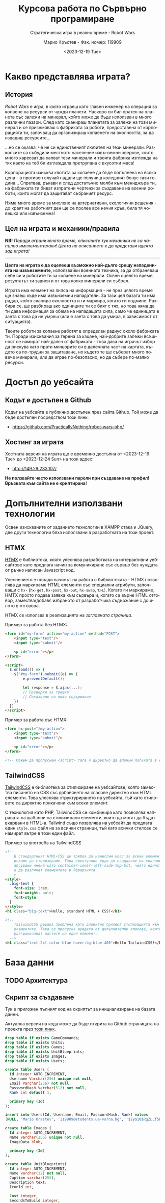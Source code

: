 #+TITLE: Курсова работа по Сървърно програмиране
#+SUBTITLE: Стратегическа игра в реално време - Robot Wars
#+AUTHOR: Марио Кръстев - Фак. номер: 119909
#+EMAIL: practicallynothingatall@gmail.com
#+EMAIL: 119909@students.ue-varna.bg
#+DATE: <2023-12-19 Tue>
#+LANGUAGE: bg

* Какво представлява играта?
** История
/Robot Wars/ е игра, в която играеш като главен инженер на операция за копаене на ресурси от чужди планети. Наскоро си бил пратен на планета със залежи на минерал, който може да бъде използван в много различни пазари. След като сканираш планетата за залежи на този минерал и се приземяваш с фабриката за роботи, предоставена от корпорацията ти, започващ да организираш копаенето на околността, за да извадиш ресурсите...

...но се оказва, че не си единственият любител на тези минерали. Разкопките са събудили местното население извънземни зверове, които много харесват да хапват тези минерали и твоята фабрика изглежда на тях както на теб би изглеждала претрупана с вкусотии маса!

Корпорацията изисква квотата за копаене да бъде попълнена на всяка цена - в противен случай надали ще получиш коледният бонус тази година... Спретваш ръкави и след достатъчно молби към мениджъра ти, на фабриката ти биват изпратени чертежи за създаване на военни роботи, които могат да защитават събраният ресурс.

Няма много време за мислене на алтернативни, екологични решения - до краят на работният ден ще се пролее все нечия кръв, била тя човешка или извънземна!

** Цел на играта и механики/правила
*NB!* /Поради ограниченото време, описаните тук механики не са напълно имплементирани! Целта на описанието е да представи идеята зад играта!/

------

*Целта на играта е да оцелееш възможно най-дълго срещу нападенията на извънземните*, използвайки военната техника, за да отбраняваш себе си и роботите ти за копаене на минерали. Освен оцелято време, резултатът ти зависи и от това колко минерали си събрал.

Играта има елемент на липса на информация - не през цялото време ще знаеш къде има извънземни нападатели. За тази цел базата ти има радар, който сканира околността и ги маркира, когато ги подмине. Разбира се, ще разбираш ако единиците ти се бият с тях, но това няма да ти дава информация за обема на нападащата сила, само че единицата е заета с това да не умреш (или е заета с това да умира, в зависимост от ситуацията).

Твоите роботи за копаене работят в определен радиус около фабриката ти. Поради изисквания за терена за кацане, най-добрите залежи всъщност се намират най-далеч от фабриката - това дава на играчът избор да рискува като прати миньорите си в далечната част на картата, където са по-трудни за защитаване, но където те ще съберат много повече минерали, или да играе по-безопасно, но да събере по-малко ресурси.

* Достъп до уебсайта
** Кодът е достъпен в Github
Кодът на уебсайта е публично достъпен през сайта Github. Той може да бъде достъпен посредством този линк:
- https://github.com/PracticallyNothing/robot-wars-php/

** Хостинг за играта
Хостната версия на играта ще е временно достъпна от <2023-12-19 Tue> до <2023-12-24 Sun> на този адрес:
- http://149.28.233.107/

*Не ползвайте често използвани пароли при създаване на профил! Връзката към сайта не е криптирана!*

* Допълнителни използвани технологии
Освен изискваните от заданието технологии в XAMPP стака и JQuery, две други технологии бяха използвани в разработката на този проект.

** HTMX
[[https://htmx.org][HTMX]] е библиотека, която улеснява разработката на интерактивни уебсайтове като предлага начин за комуникиране със сървър без нуждата от ръчно написан Javascript код.

Улеснението е поради начинът на работа с библиотеката - HTMX позволява да маркираме HTML елементи със специални атрибути, започващи с =hx-= (=hx-get=, =hx-post=, =hx-put=, =hx-swap=, т.н.). Когато ги маркираме, HMTX просто подава заявка към сървъра и, когато се върне HTML отговор, замества/добавя избраното от разработчика съдържание с дошлото в отговора.

HTMX се използва в реализацията на [[*Заглавна страница][заглавната страница]].

Пример за работа без HTMX:
#+BEGIN_SRC html
<form id="my-form" action="my-action" method="POST">
    <input type="text"/>
    <input type="submit"/>

    <p id="error"></p>
</form>

<script>
  $.onload(() => {
    $("#my-form").submit((e) => {
        e.preventDefault();

        let response = $.ajax(...);
        // Проверки за грешка
        // Показване на ново съдържание
    })
  })
</script>
#+END_SRC

Пример за работа със HTMX:
#+BEGIN_SRC html
<form hx-post="/my-action">
    <input type="text"/>
    <input type="submit"/>

    <p id="error"></p>
</form>

<!-- Можем да пропуснем <script> тага и директно да вложим логиката в сървъра. -->
#+END_SRC
** TailwindCSS
[[https://tailwindcss.com][TailwindCSS]] е библиотека за стилизиране на уебсайтове, която замества писането на CSS със добавянето на класове директно към HTML елементи. Това улеснява структурирането на уебсайта, тъй като стиловете са директно прикачени към всеки елемент.

С технология като PHP, TailwindCSS се комбинира като позволява направата на шаблони на стилизирани елементи, които да могат да бъдат вкарвани в HTML-a. Tailwind също позволява на уебсайт да предлага един =style.css= файл на за всички страници, тъй като всички стилове се намират вътре в този един файл.

#+CAPTION: Пример за употреба на TailwindCSS
#+BEGIN_SRC html
<!--
    В стандартният HTML+CSS ще трябва да измислим клас за всеки елемент, който
    искаме да стилизираме. Това евентуално води до създаване на класове с
    абсурдни имена като container-inner-left-side-top-bit, чиято единствена цел
    е да различат елементите в йерархията.
  -->
<style>
  .big-text {
    font-size: 2rem;
    font-weight: bold;
    font-style:
  }
</style>
<h1 class="big-text">Hello, standard HTML + CSS!</h1>

<!--
    TailwindCSS решава проблема като директно прилепя стилизацията към
    елементите. Така се пропуска нуждата от допълнителни класове, които да
    разграничават частите на един елемент.
  -->
<h1 class="text-2xl color-blue hover:bg-blue-400">Hello TailwindCSS!</h1>
#+END_SRC
* База данни
** TODO Архитектура
** Скрипт за създаване
Тук е приложен пълният код на скриптът за инициализиране на базата данни.

Актуална версия на кода може да бъде открита на Github страницата на проекта през [[https://github.com/PracticallyNothing/robot-wars-php/blob/main/create_db.sql][този линк]].

#+BEGIN_SRC sql
drop table if exists GameCommands;
drop table if exists Units;
drop table if exists Games;
drop table if exists UnitBlueprints;
drop table if exists Images;
drop table if exists Users;

create table Users (
  Id integer AUTO_INCREMENT,
  Username Varchar(256) unique not null,
  Email Varchar(256) not null,
  PasswordHash Varchar(512) not null,
  Rank int default 1,

  primary key (Id)
);

insert into Users(Id, Username, Email, PasswordHash, Rank) values
(NULL, 'Mario Krastev', '119909@students.ue-varna.bg', '$2y$10$RgZLLf5L0gqmMxdXnJyzUeVzw6AxjvGyxvqxA9OKFFe88vtW4OyS6', 1);

create table Images (
  Id integer AUTO_INCREMENT,
  Name varchar(256) unique not null,
  ImageData blob,

  primary key (Id)
);

create table UnitBlueprints(
  Id integer AUTO_INCREMENT,
  Name varchar(32) not null,
  Caption varchar(255),
  Description text,
  IconId int,

  Cost integer,
  SecondsToBuild integer,
  Speed float,

  primary key (Id),
  foreign key (IconId) references Images(Id)
);

insert into UnitBlueprints(Name, Caption, Cost, SecondsToBuild, Speed) values
('miner',        'Miner',          100,  7, 3.0),
('support',      'Support Truck',  150, 14, 5.0),
('flamethrower', 'Firethrower',    500, 18, 5.0),
('machineguns',  'Machinegunners', 300, 15, 7.0),
('artillery',    'Artillery',      800, 30, 1.0);

create table Games(
  Id integer AUTO_INCREMENT,
  UserId integer not null,
  DatetimeCreated timestamp not null default current_timestamp,
  DatetimeEnded timestamp null default null,

  primary key (Id),
  constraint FK_Game_User
    foreign key (UserId)
    references Users(Id)
);

create table Units(
  Id integer AUTO_INCREMENT,
  GameId integer not null,
  BlueprintId integer not null,

  DatetimeDied timestamp null default null,

  primary key (Id),
  constraint FK_Unit_Game
    foreign key (GameId)
    references Games(Id),
  constraint FK_Unit_UnitBlueprint
    foreign key (BlueprintId)
    references UnitBlueprints(Id)
);

create table GameCommands(
  Id integer AUTO_INCREMENT,
  GameId integer not null,

  CommandType enum('build_unit', 'move') not null,
  UnitBlueprintId integer,

  Sector Char(2),
  UnitId int,
  UnitStartXPos float,
  UnitStartYPos float,

  DatetimeIssued timestamp not null default current_timestamp,
  DatetimeEnd timestamp not null,

  primary key (Id),
  constraint FK_GameCommand_Game
    foreign key (GameId)
    references Games(Id),
  constraint FK_GameCommand_UnitBlueprint
    foreign key (UnitBlueprintId)
    references UnitBlueprints(Id),
  constraint FK_GameCommand_Unit
    foreign key (UnitId)
    references Units(Id)

);
#+END_SRC
* Структура на уебсайта
** Заглавна страница
При първоначално посещение на уебсайта, потребителят бива изпратен на екранът за вход/регистрация:

[[file:./screenshots/index.png]]

От тук потребител може да влезе с паролата и потребителското си име или да регистрира нов профил.

При опит за вход със сгрешена парола или потребителско име, под формата за вход ще се появи червен текст, който описва проблема:

[[file:./screenshots/index-incorrect-username-or-password.png]]

Ако страницата бъде посетена след като играч е влязъл, той директно бива препратен на [[*Lobby - страница за стартиране на игра]["Lobby" страницата]].

** Lobby - страница за стартиране на игра
След като потребител въведе правилна парола за вход, той бива изпратен на "Lobby" страницата. От тази страница той може да стартира игра като натисне един от двата големи бутона именовани "PvE Singleplayer" (Player vs Environment, играчът ще играе срещу компютърът) и "PvE Coop".

/Поради ограниченото време за разработка, само бутонът "PvE Singleplayer" е функционален./

[[file:./screenshots/lobby.png]]

Ако играчът вече е стартирал игра, но я напусне (напр. затвори страницата без да спре играта), когато посети отново "Lobby" екранът, бутонът "PvE Singleplayer" ще има добавен текстът "You've already started a game!". При натискане на бутонът за "PvE Singleplayer", играчът ще бъде върнат в стартираната игра.

[[file:./screenshots/lobby-game-started.png]]

В горната дясна част на екрана е добавен бутон за разлогване. Ако играчът е влязъл от публично място, иска да влезе от друг профил или иска да излезе от профила си по други причини, той може да го направи през бутона /"Log Out"/.

Ако потребителят се опита да посети страницата без да е влязъл, той бива върнат обратно на [[*Заглавна страница][страницата за вход]].

** TODO Прозорец за игра
[[file:./screenshots/whole-screen-screenshot.png]]

*** TODO Карта
Картата е основната част от играта, която играчът ще наблюдава по време на игра. Тя го информира за състоянието

*** Страничен панел
Страничният панел е съставен от три подпрозореца, които могат да биват отваряни от играча посредством бутоните на върха на екрана.

**** Подпрозорец за строене на единици
Подпрозорецът за строене на единици позволява на играча да избере между достъпните му единици и да подаде команда за тяхното строене. До единицата е написано името, цената и времето, което ще отнеме, за да бъде построена. Всяка единица е бутон, който може да бъде натиснат за да се изпрати команда до сървъра за строене на единицата.

[[file:./screenshots/build-units-panel.png]]

Изпращането на заявката до сървъра се осъществява използвайки AJAX през библиотеката jQuery. След получаване на заявката, сървърът изчислява и връща на клиента информация кога ще завърши строенето на пожеланата единица. Щом получи отговора, клиентът, чрез Javascript, визуализира в [[*Подпрозорец "Опашка на строежа на единици"]], че единицата е била подадена за строене, като обновява името на подпрозореца да отразява колко единици има в опашката.

**** Подпрозорец "Опашка на строежа на единици"
Този подпрозорец показва на играча всички единици, за които той е изпратил команди да бъдат построени. Първата единица бива динамично обновявана, за да може играчът да знае точно след колко време ще бъде завършен строежът ѝ. Когато единица бъде построена, тя се появява в центъра на картата и може да бъде изпратена в избран от играча квадрант.

[[file:./screenshots/queue-panel.png]]

**** Подпрозорец за резултат и напускане на играта
Подпрозорецът за резултат на играта позволява на играча да погледне статистически как се справя с играта. Показани са следните елементи:
- колко време е оцелял играчът
- колко ресурси е успял да събере играчът
- колко извънземни е успял да убие
- колко единици е загубил

Този подпрозорец също позволява на играча да напусне играта, ако сметне че ситуацията е безнадеждна. След като напусне, играта бива маркирана за приключена в базата данни и играчът може да стартира нова.

[[file:./screenshots/score-panel.png]]

* Техническа реализация, постижения
** Сървърът няма активна част
В една стандартна игра сървърът би бил направен в активен стил - процес, който постоянно работи във фона, за да следи и обновява състоянието на играта. Този подход е често срещан поради многото му предимства, измежду които са:
- по-малко натоварване на системни ресурси, тъй като сървърът ще обновява само малка част от състоянието на играта с всяка команда и то само когато е нужно
- по-лесна имплементация - сървърът директно ще манипулира състоянието на играта в паметта вместо всеки път да се консултира с база данни, която съдържа историческа информация за играта

Въпреки допълнителната трудност и ограниченията, подходът, избран за проекта, има няколко свои предимства.
*** Издръжливост при сривове
При активният стил на имплементиране, сървърът държи цялото състояние на играта в оперативната памет. Това означава, че при срив на сървъра, спиране на тока или други проблеми, активният сървър ще загуби информацията за всички игри. Разработчикът трябва да вземе специални мерки, за да може сървърът да не губи всичката информация при такъв инцидент.

От друга страна, подходът, избран от този проект, води до издръжливост при такива инциденти, поради факта, че историческата информация за играта се пази в база данни. При срив, сървърът просто може да бъде стартиран отново без загуба на данни.

*** Всеки един момент от играта може да бъде възстановен
Тъй като моделът на работа на играта изисква всичката информация да е налична през цялото време, това означава че като бонус получаваме система за възстановяване състоянието на играта във всеки един момент без почти никакво усилие.

Това ни позволява сравнително лесно да имплементираме повторно пускане на запис на играта, тъй като това е същият процес, използван от истинската игра, просто с добавената възможност да сменяме в кой момент се намираме (играчът в истинската игра винаги се намира на краят на записа).

** Клиентът и сървърът винаги са в синхрон
За да може играчът да вижда възможно най-правилно състоянието на играта, при всяко зареждане на [[*Прозорец за игра][прозорецът за игра]] синхронизира състоянието на играта със сървъра. Играчът може да затвори прозореца на играта и да го отвори отново в по-късен момент и ще получи актуална картина на случващото се в играта.

В следният видеозапис на екрана можете да видите как докато се движат единици и също са сложени единици на опашката, бутонът за обновяване на страницата бива натискан многократно в кратък период, без прозорецът за игра да губи точността си:

- [[file:./screenshots/rapid-refresh-doesnt-screw-up-state.mp4]]

* Липсващи елементи, познати бъгове, посоки за развитие
Поради ограниченото време нямаше възможност да се имплементира цялата идея, описана в "[[*Какво представлява играта?]]".

** Липсващи елементи и посоки за развитие
*** Няма извънземни!
Един от важните елементи на играта - противниците - отсъства! Това означава, че макар играта да симулира броят събрани ресурси и движението на единиците правилно, за играчът не съществува риск да загуби и няма предизвикателство или смисъл да играе.

Поради ограниченото време, този елемент отсъства от тази версия на проекта.

*** Административни функции
Всички потребители на уебсайта имат зададен в базата данни ранг, но той е нищозначещ, тъй като по-висок ранг не дава никакви допълнителни права/предимства. Би бил полезен административен екран, в който администратор на сайта да може да преглежда играчите, да променя настройките на играта и да проверява дали резултатите на играчите са истински като гледа записи на игрите им.

*** Персонализация на профила
Макар да има заделена таблица =Images= с цел потребител да може да качи собствена профилна снимка, функционалността за персонализация не е реализирана.

** Познати бъгове и проблеми
Следните бъгове са познати по време на разработка. Това не означава, че няма други - този списък не претендира да е пълен.

*** Единиците понякога отнемат много повече време за направа
По неясна причина единиците в опашката за строене понякога отнемат 3-4 пъти по-дълго да бъдат построени, отколкото би трябвало.

*** Броят изкопани минерали не се актуализира
В момента сървърът изчислява колко минерали е събрал играчът, но клиентът не симулира събирането на ресурси и [[*Подпрозорец за резултат и напускане на играта][панелът за резултат]] показва статично число до обновяване на страницата.

*** Единиците се припокриват
Няколко единици могат да застанат в един и същи квадрант, като това ги кара да застават перфектно един върху друг. Това пречи на играчът да избере коя от двете единици да премести.

*** Проблеми с времеви зони
Играта не взима в предвид, че е възможно времевата зона на клиента и на сървъра да не съвпадат. Това довежда до странни визуални бъгове като единици, които се появяват веднагически.

Като временно решение на проблема, на сървърът е настроено, че времевата му зона всъщност е =Europe/Sofia=.
